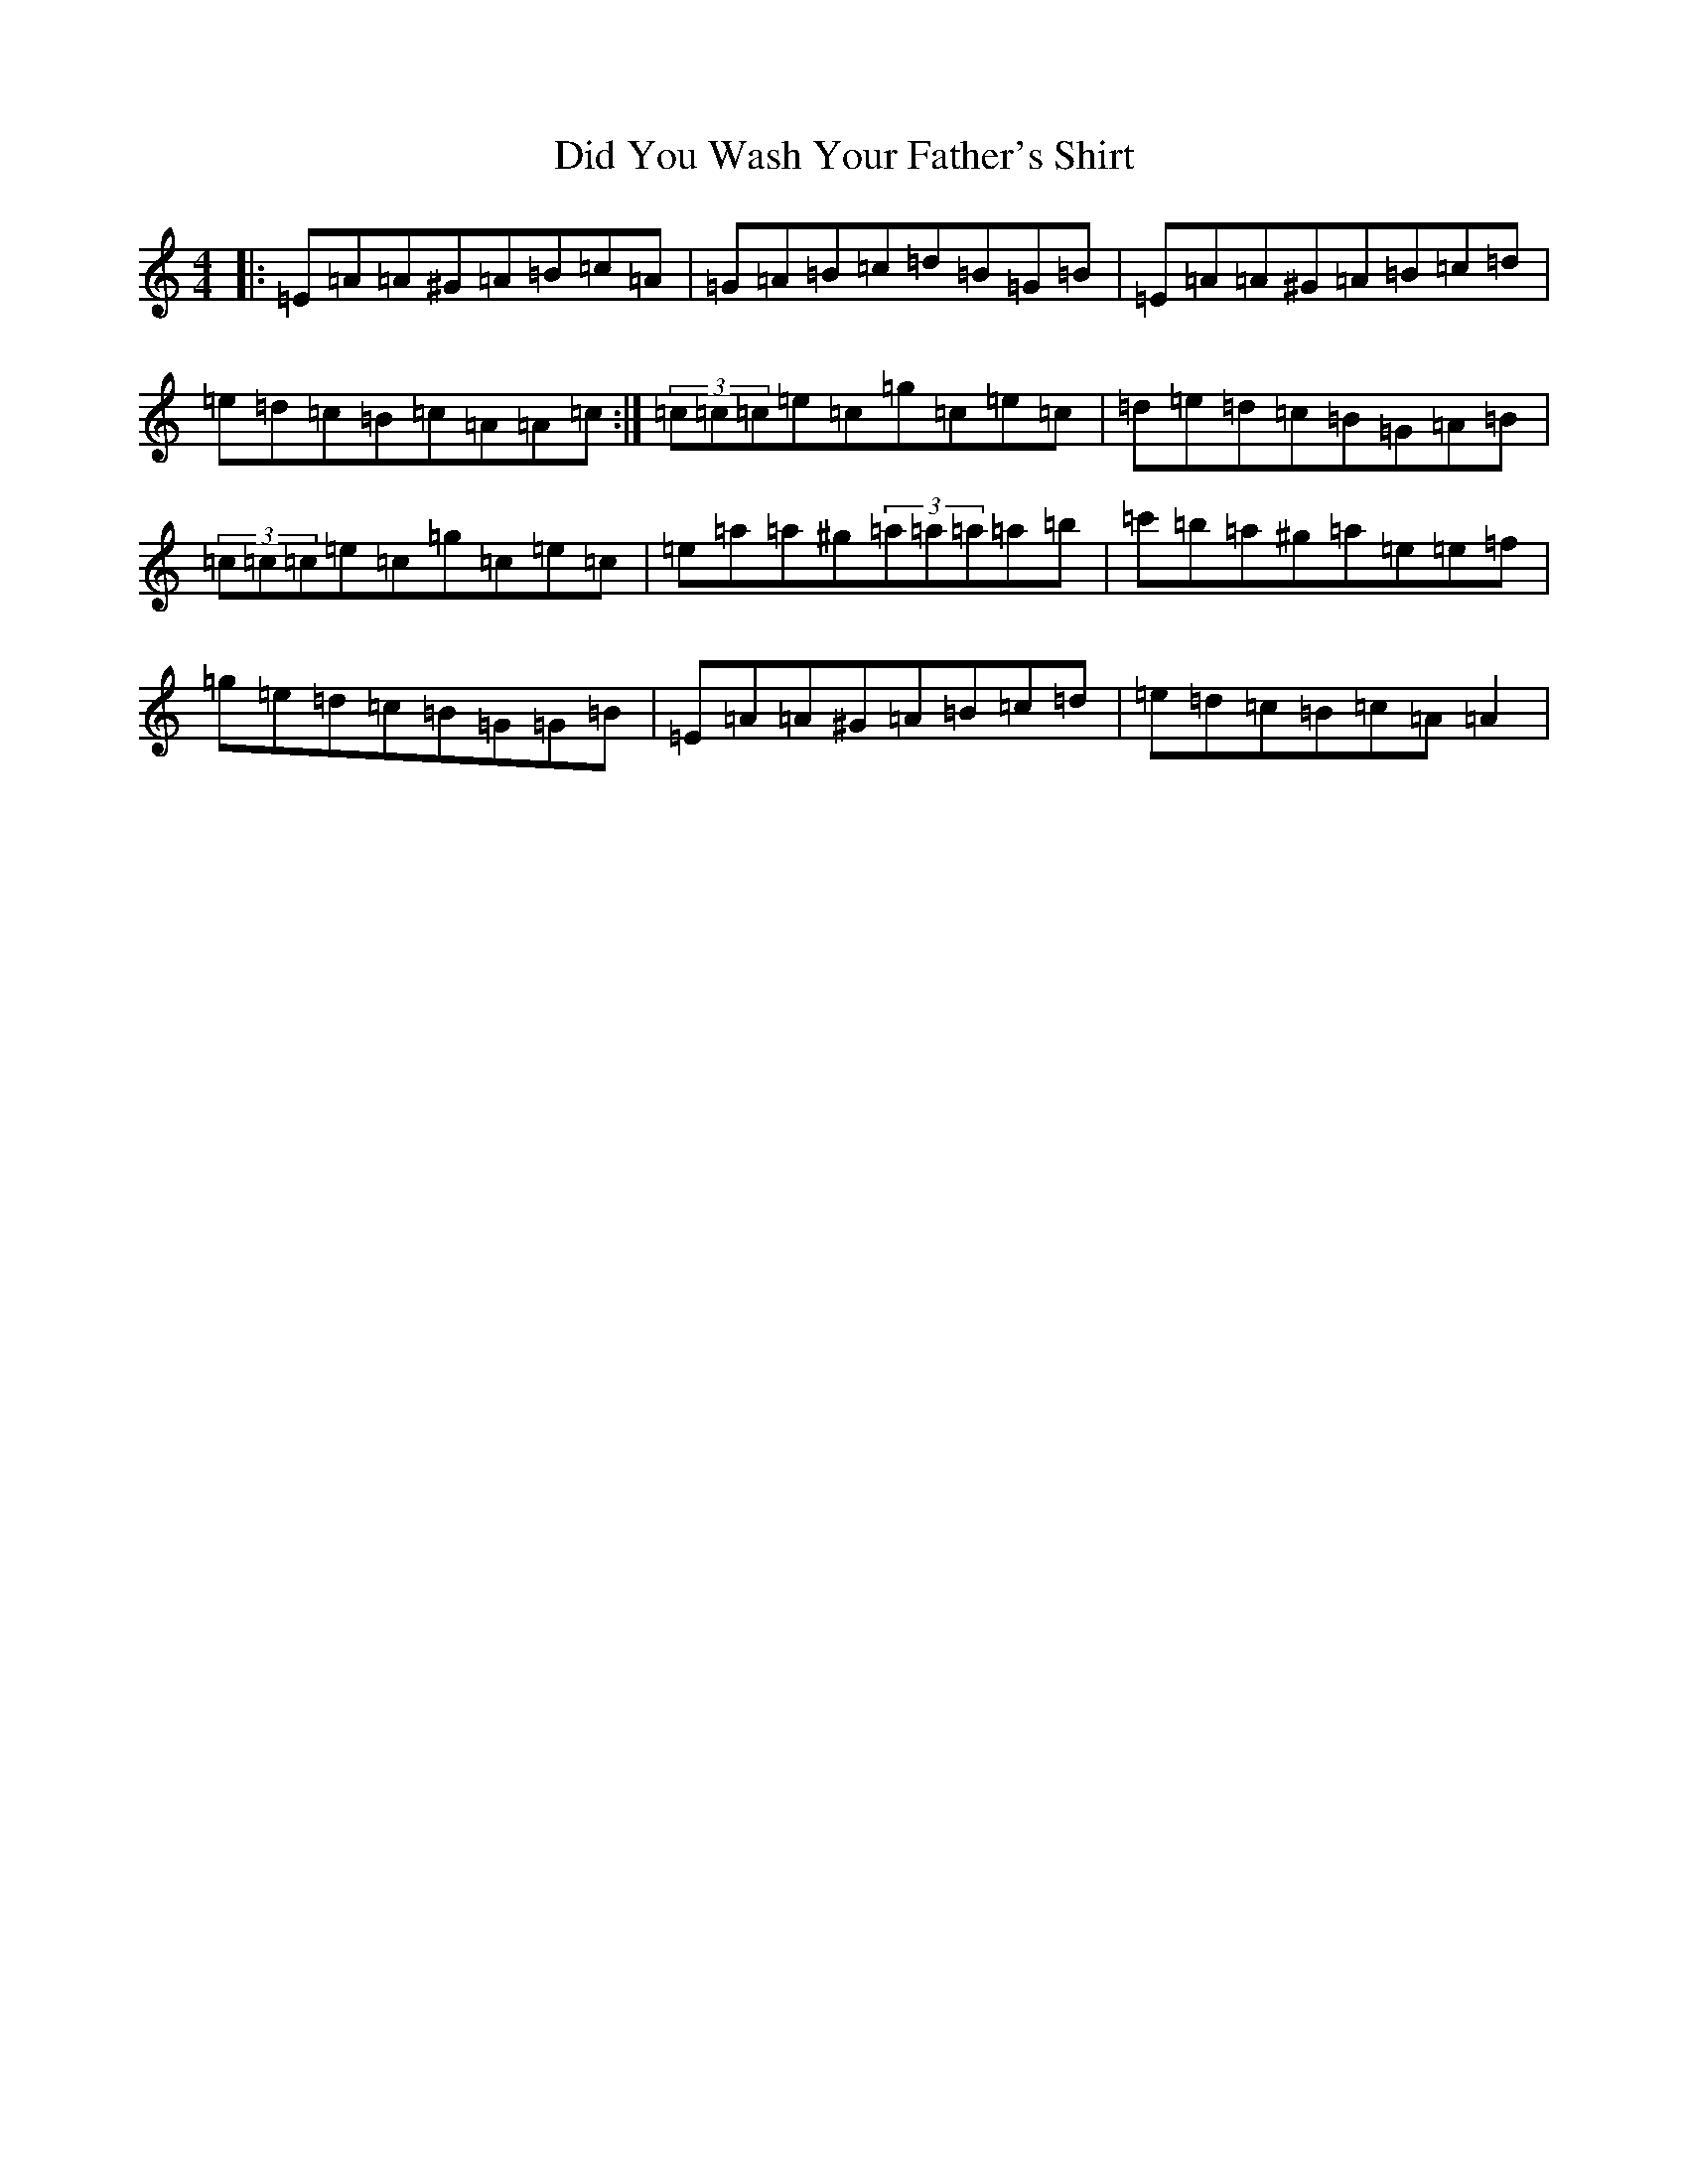 X: 14839
T: Did You Wash Your Father's Shirt
S: https://thesession.org/tunes/1022#setting24573
Z: D Major
R: reel
M:4/4
L:1/8
K: C Major
|:=E=A=A^G=A=B=c=A|=G=A=B=c=d=B=G=B|=E=A=A^G=A=B=c=d|=e=d=c=B=c=A=A=c:|(3=c=c=c=e=c=g=c=e=c|=d=e=d=c=B=G=A=B|(3=c=c=c=e=c=g=c=e=c|=e=a=a^g(3=a=a=a=a=b|=c'=b=a^g=a=e=e=f|=g=e=d=c=B=G=G=B|=E=A=A^G=A=B=c=d|=e=d=c=B=c=A=A2|